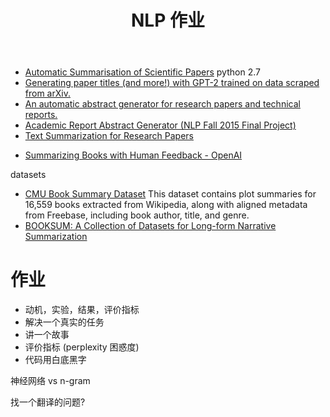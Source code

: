 #+title: NLP 作业

- [[https://github.com/EdCo95/scientific-paper-summarisation][Automatic Summarisation of Scientific Papers]] python 2.7
- [[https://github.com/csinva/gpt2-paper-title-generator][Generating paper titles (and more!) with GPT-2 trained on data scraped from arXiv.]]
- [[https://github.com/mdhvn/abstract-generator][An automatic abstract generator for research papers and technical reports.]]
- [[https://github.com/codysmithd/ARAG][Academic Report Abstract Generator (NLP Fall 2015 Final Project)]]
- [[https://github.com/jananiarunachalam/Research-Paper-Summarization][Text Summarization for Research Papers]]



- [[https://openai.com/blog/summarizing-books/][Summarizing Books with Human Feedback - OpenAI]]

datasets
- [[https://www.cs.cmu.edu/~dbamman/booksummaries.html][CMU Book Summary Dataset]] This dataset contains plot summaries for
  16,559 books extracted from Wikipedia, along with aligned metadata
  from Freebase, including book author, title, and genre.
- [[https://github.com/salesforce/booksum][BOOKSUM: A Collection of Datasets for Long-form Narrative Summarization]]


* 作业

- 动机，实验，结果，评价指标
- 解决一个真实的任务
- 讲一个故事
- 评价指标 (perplexity 困惑度)
- 代码用白底黑字


神经网络 vs n-gram

找一个翻译的问题?

